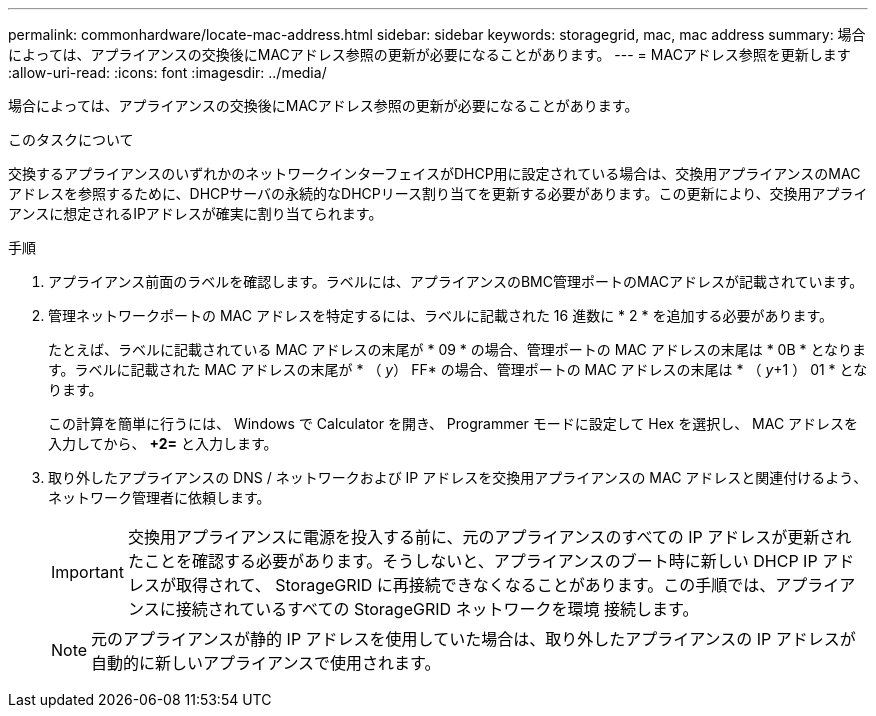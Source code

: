 ---
permalink: commonhardware/locate-mac-address.html 
sidebar: sidebar 
keywords: storagegrid, mac, mac address 
summary: 場合によっては、アプライアンスの交換後にMACアドレス参照の更新が必要になることがあります。 
---
= MACアドレス参照を更新します
:allow-uri-read: 
:icons: font
:imagesdir: ../media/


[role="lead"]
場合によっては、アプライアンスの交換後にMACアドレス参照の更新が必要になることがあります。

.このタスクについて
交換するアプライアンスのいずれかのネットワークインターフェイスがDHCP用に設定されている場合は、交換用アプライアンスのMACアドレスを参照するために、DHCPサーバの永続的なDHCPリース割り当てを更新する必要があります。この更新により、交換用アプライアンスに想定されるIPアドレスが確実に割り当てられます。

.手順
. アプライアンス前面のラベルを確認します。ラベルには、アプライアンスのBMC管理ポートのMACアドレスが記載されています。
. 管理ネットワークポートの MAC アドレスを特定するには、ラベルに記載された 16 進数に * 2 * を追加する必要があります。
+
たとえば、ラベルに記載されている MAC アドレスの末尾が * 09 * の場合、管理ポートの MAC アドレスの末尾は * 0B * となります。ラベルに記載された MAC アドレスの末尾が * （ _y_） FF* の場合、管理ポートの MAC アドレスの末尾は * （ _y_+1 ） 01 * となります。

+
この計算を簡単に行うには、 Windows で Calculator を開き、 Programmer モードに設定して Hex を選択し、 MAC アドレスを入力してから、 *+2=* と入力します。

. 取り外したアプライアンスの DNS / ネットワークおよび IP アドレスを交換用アプライアンスの MAC アドレスと関連付けるよう、ネットワーク管理者に依頼します。
+

IMPORTANT: 交換用アプライアンスに電源を投入する前に、元のアプライアンスのすべての IP アドレスが更新されたことを確認する必要があります。そうしないと、アプライアンスのブート時に新しい DHCP IP アドレスが取得されて、 StorageGRID に再接続できなくなることがあります。この手順では、アプライアンスに接続されているすべての StorageGRID ネットワークを環境 接続します。

+

NOTE: 元のアプライアンスが静的 IP アドレスを使用していた場合は、取り外したアプライアンスの IP アドレスが自動的に新しいアプライアンスで使用されます。


